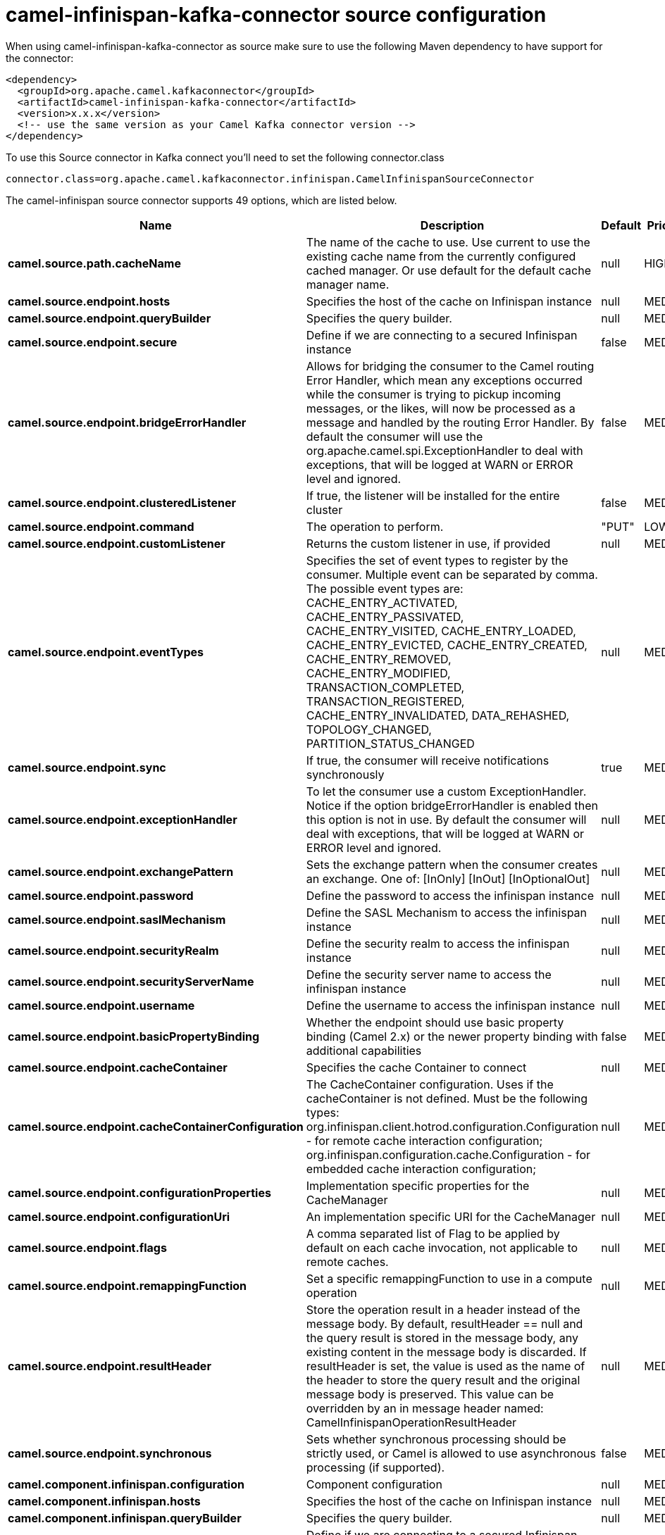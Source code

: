 // kafka-connector options: START
[[camel-infinispan-kafka-connector-source]]
= camel-infinispan-kafka-connector source configuration

When using camel-infinispan-kafka-connector as source make sure to use the following Maven dependency to have support for the connector:

[source,xml]
----
<dependency>
  <groupId>org.apache.camel.kafkaconnector</groupId>
  <artifactId>camel-infinispan-kafka-connector</artifactId>
  <version>x.x.x</version>
  <!-- use the same version as your Camel Kafka connector version -->
</dependency>
----

To use this Source connector in Kafka connect you'll need to set the following connector.class

[source,java]
----
connector.class=org.apache.camel.kafkaconnector.infinispan.CamelInfinispanSourceConnector
----


The camel-infinispan source connector supports 49 options, which are listed below.



[width="100%",cols="2,5,^1,2",options="header"]
|===
| Name | Description | Default | Priority
| *camel.source.path.cacheName* | The name of the cache to use. Use current to use the existing cache name from the currently configured cached manager. Or use default for the default cache manager name. | null | HIGH
| *camel.source.endpoint.hosts* | Specifies the host of the cache on Infinispan instance | null | MEDIUM
| *camel.source.endpoint.queryBuilder* | Specifies the query builder. | null | MEDIUM
| *camel.source.endpoint.secure* | Define if we are connecting to a secured Infinispan instance | false | MEDIUM
| *camel.source.endpoint.bridgeErrorHandler* | Allows for bridging the consumer to the Camel routing Error Handler, which mean any exceptions occurred while the consumer is trying to pickup incoming messages, or the likes, will now be processed as a message and handled by the routing Error Handler. By default the consumer will use the org.apache.camel.spi.ExceptionHandler to deal with exceptions, that will be logged at WARN or ERROR level and ignored. | false | MEDIUM
| *camel.source.endpoint.clusteredListener* | If true, the listener will be installed for the entire cluster | false | MEDIUM
| *camel.source.endpoint.command* | The operation to perform. | "PUT" | LOW
| *camel.source.endpoint.customListener* | Returns the custom listener in use, if provided | null | MEDIUM
| *camel.source.endpoint.eventTypes* | Specifies the set of event types to register by the consumer. Multiple event can be separated by comma. The possible event types are: CACHE_ENTRY_ACTIVATED, CACHE_ENTRY_PASSIVATED, CACHE_ENTRY_VISITED, CACHE_ENTRY_LOADED, CACHE_ENTRY_EVICTED, CACHE_ENTRY_CREATED, CACHE_ENTRY_REMOVED, CACHE_ENTRY_MODIFIED, TRANSACTION_COMPLETED, TRANSACTION_REGISTERED, CACHE_ENTRY_INVALIDATED, DATA_REHASHED, TOPOLOGY_CHANGED, PARTITION_STATUS_CHANGED | null | MEDIUM
| *camel.source.endpoint.sync* | If true, the consumer will receive notifications synchronously | true | MEDIUM
| *camel.source.endpoint.exceptionHandler* | To let the consumer use a custom ExceptionHandler. Notice if the option bridgeErrorHandler is enabled then this option is not in use. By default the consumer will deal with exceptions, that will be logged at WARN or ERROR level and ignored. | null | MEDIUM
| *camel.source.endpoint.exchangePattern* | Sets the exchange pattern when the consumer creates an exchange. One of: [InOnly] [InOut] [InOptionalOut] | null | MEDIUM
| *camel.source.endpoint.password* | Define the password to access the infinispan instance | null | MEDIUM
| *camel.source.endpoint.saslMechanism* | Define the SASL Mechanism to access the infinispan instance | null | MEDIUM
| *camel.source.endpoint.securityRealm* | Define the security realm to access the infinispan instance | null | MEDIUM
| *camel.source.endpoint.securityServerName* | Define the security server name to access the infinispan instance | null | MEDIUM
| *camel.source.endpoint.username* | Define the username to access the infinispan instance | null | MEDIUM
| *camel.source.endpoint.basicPropertyBinding* | Whether the endpoint should use basic property binding (Camel 2.x) or the newer property binding with additional capabilities | false | MEDIUM
| *camel.source.endpoint.cacheContainer* | Specifies the cache Container to connect | null | MEDIUM
| *camel.source.endpoint.cacheContainerConfiguration* | The CacheContainer configuration. Uses if the cacheContainer is not defined. Must be the following types: org.infinispan.client.hotrod.configuration.Configuration - for remote cache interaction configuration; org.infinispan.configuration.cache.Configuration - for embedded cache interaction configuration; | null | MEDIUM
| *camel.source.endpoint.configurationProperties* | Implementation specific properties for the CacheManager | null | MEDIUM
| *camel.source.endpoint.configurationUri* | An implementation specific URI for the CacheManager | null | MEDIUM
| *camel.source.endpoint.flags* | A comma separated list of Flag to be applied by default on each cache invocation, not applicable to remote caches. | null | MEDIUM
| *camel.source.endpoint.remappingFunction* | Set a specific remappingFunction to use in a compute operation | null | MEDIUM
| *camel.source.endpoint.resultHeader* | Store the operation result in a header instead of the message body. By default, resultHeader == null and the query result is stored in the message body, any existing content in the message body is discarded. If resultHeader is set, the value is used as the name of the header to store the query result and the original message body is preserved. This value can be overridden by an in message header named: CamelInfinispanOperationResultHeader | null | MEDIUM
| *camel.source.endpoint.synchronous* | Sets whether synchronous processing should be strictly used, or Camel is allowed to use asynchronous processing (if supported). | false | MEDIUM
| *camel.component.infinispan.configuration* | Component configuration | null | MEDIUM
| *camel.component.infinispan.hosts* | Specifies the host of the cache on Infinispan instance | null | MEDIUM
| *camel.component.infinispan.queryBuilder* | Specifies the query builder. | null | MEDIUM
| *camel.component.infinispan.secure* | Define if we are connecting to a secured Infinispan instance | false | MEDIUM
| *camel.component.infinispan.bridgeErrorHandler* | Allows for bridging the consumer to the Camel routing Error Handler, which mean any exceptions occurred while the consumer is trying to pickup incoming messages, or the likes, will now be processed as a message and handled by the routing Error Handler. By default the consumer will use the org.apache.camel.spi.ExceptionHandler to deal with exceptions, that will be logged at WARN or ERROR level and ignored. | false | MEDIUM
| *camel.component.infinispan.clusteredListener* | If true, the listener will be installed for the entire cluster | false | MEDIUM
| *camel.component.infinispan.command* | The operation to perform. | "PUT" | LOW
| *camel.component.infinispan.customListener* | Returns the custom listener in use, if provided | null | MEDIUM
| *camel.component.infinispan.eventTypes* | Specifies the set of event types to register by the consumer. Multiple event can be separated by comma. The possible event types are: CACHE_ENTRY_ACTIVATED, CACHE_ENTRY_PASSIVATED, CACHE_ENTRY_VISITED, CACHE_ENTRY_LOADED, CACHE_ENTRY_EVICTED, CACHE_ENTRY_CREATED, CACHE_ENTRY_REMOVED, CACHE_ENTRY_MODIFIED, TRANSACTION_COMPLETED, TRANSACTION_REGISTERED, CACHE_ENTRY_INVALIDATED, DATA_REHASHED, TOPOLOGY_CHANGED, PARTITION_STATUS_CHANGED | null | MEDIUM
| *camel.component.infinispan.sync* | If true, the consumer will receive notifications synchronously | true | MEDIUM
| *camel.component.infinispan.password* | Define the password to access the infinispan instance | null | MEDIUM
| *camel.component.infinispan.saslMechanism* | Define the SASL Mechanism to access the infinispan instance | null | MEDIUM
| *camel.component.infinispan.securityRealm* | Define the security realm to access the infinispan instance | null | MEDIUM
| *camel.component.infinispan.securityServerName* | Define the security server name to access the infinispan instance | null | MEDIUM
| *camel.component.infinispan.username* | Define the username to access the infinispan instance | null | MEDIUM
| *camel.component.infinispan.basicPropertyBinding* | Whether the component should use basic property binding (Camel 2.x) or the newer property binding with additional capabilities | false | LOW
| *camel.component.infinispan.cacheContainer* | Specifies the cache Container to connect | null | MEDIUM
| *camel.component.infinispan.cacheContainer Configuration* | The CacheContainer configuration. Uses if the cacheContainer is not defined. Must be the following types: org.infinispan.client.hotrod.configuration.Configuration - for remote cache interaction configuration; org.infinispan.configuration.cache.Configuration - for embedded cache interaction configuration; | null | MEDIUM
| *camel.component.infinispan.configurationProperties* | Implementation specific properties for the CacheManager | null | MEDIUM
| *camel.component.infinispan.configurationUri* | An implementation specific URI for the CacheManager | null | MEDIUM
| *camel.component.infinispan.flags* | A comma separated list of Flag to be applied by default on each cache invocation, not applicable to remote caches. | null | MEDIUM
| *camel.component.infinispan.remappingFunction* | Set a specific remappingFunction to use in a compute operation | null | MEDIUM
| *camel.component.infinispan.resultHeader* | Store the operation result in a header instead of the message body. By default, resultHeader == null and the query result is stored in the message body, any existing content in the message body is discarded. If resultHeader is set, the value is used as the name of the header to store the query result and the original message body is preserved. This value can be overridden by an in message header named: CamelInfinispanOperationResultHeader | null | MEDIUM
|===



The camel-infinispan sink connector has no converters out of the box.





The camel-infinispan sink connector has no transforms out of the box.





The camel-infinispan sink connector has no aggregation strategies out of the box.
// kafka-connector options: END
